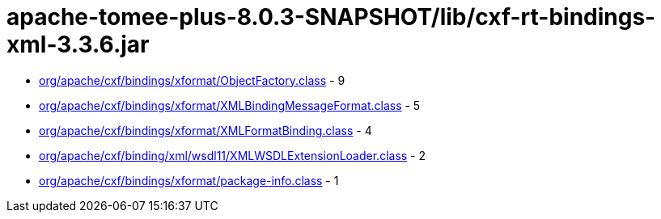 = apache-tomee-plus-8.0.3-SNAPSHOT/lib/cxf-rt-bindings-xml-3.3.6.jar

 - link:org/apache/cxf/bindings/xformat/ObjectFactory.adoc[org/apache/cxf/bindings/xformat/ObjectFactory.class] - 9
 - link:org/apache/cxf/bindings/xformat/XMLBindingMessageFormat.adoc[org/apache/cxf/bindings/xformat/XMLBindingMessageFormat.class] - 5
 - link:org/apache/cxf/bindings/xformat/XMLFormatBinding.adoc[org/apache/cxf/bindings/xformat/XMLFormatBinding.class] - 4
 - link:org/apache/cxf/binding/xml/wsdl11/XMLWSDLExtensionLoader.adoc[org/apache/cxf/binding/xml/wsdl11/XMLWSDLExtensionLoader.class] - 2
 - link:org/apache/cxf/bindings/xformat/package-info.adoc[org/apache/cxf/bindings/xformat/package-info.class] - 1
